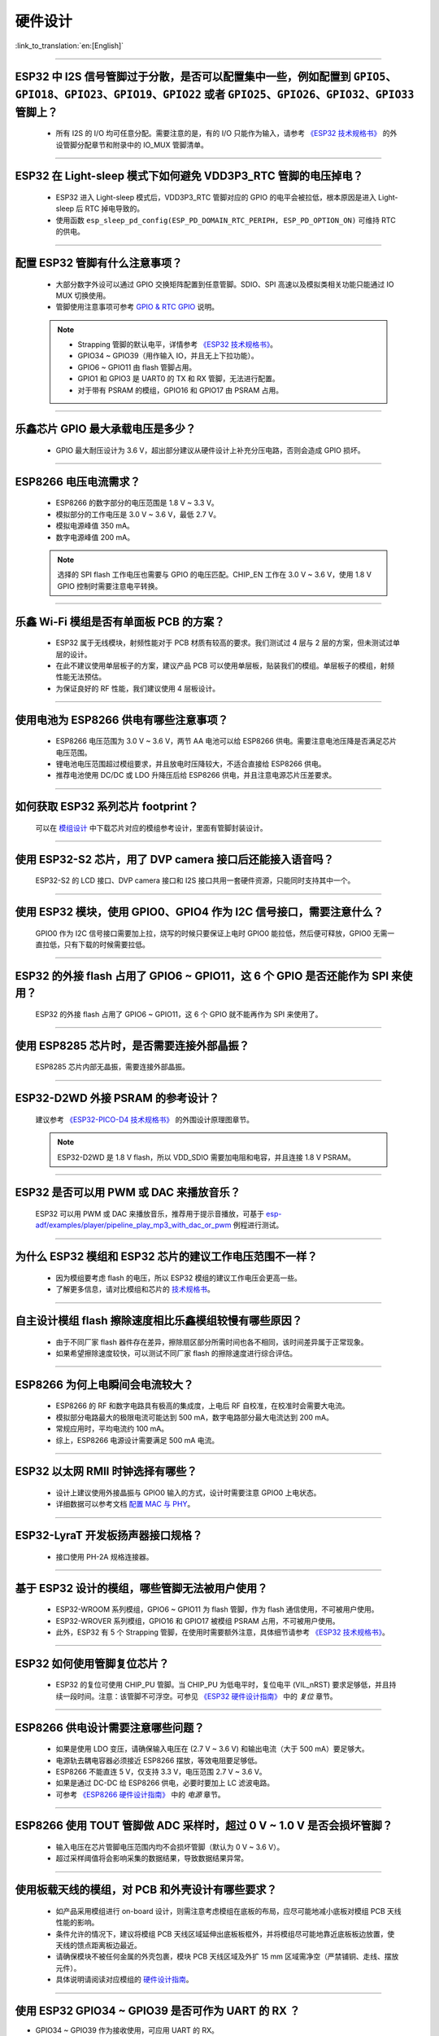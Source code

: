 硬件设计
========

:link_to_translation:`en:[English]`

.. raw:: html

   <style>
   body {counter-reset: h2}
     h2 {counter-reset: h3}
     h2:before {counter-increment: h2; content: counter(h2) ". "}
     h3:before {counter-increment: h3; content: counter(h2) "." counter(h3) ". "}
     h2.nocount:before, h3.nocount:before, { content: ""; counter-increment: none }
   </style>

--------------

ESP32 中 I2S 信号管脚过于分散，是否可以配置集中⼀些，例如配置到 ``GPIO5、GPIO18、GPIO23、GPIO19、GPIO22`` 或者 ``GPIO25、GPIO26、GPIO32、GPIO33`` 管脚上？
------------------------------------------------------------------------------------------------------------------------------------------------------------------------------------------------------

  - 所有 I2S 的 I/O 均可任意分配。需要注意的是，有的 I/O 只能作为输⼊，请参考 `《ESP32 技术规格书》 <https://www.espressif.com/sites/default/files/documentation/esp32_datasheet_cn.pdf>`_ 的外设管脚分配章节和附录中的 IO_MUX 管脚清单。

--------------

ESP32 在 Light-sleep 模式下如何避免 VDD3P3_RTC 管脚的电压掉电？
----------------------------------------------------------------------------------------------

  - ESP32 进⼊ Light-sleep 模式后，VDD3P3_RTC 管脚对应的 GPIO 的电平会被拉低，根本原因是进⼊ Light-sleep 后 RTC 掉电导致的。
  - 使⽤函数 ``esp_sleep_pd_config(ESP_PD_DOMAIN_RTC_PERIPH, ESP_PD_OPTION_ON)`` 可维持 RTC 的供电。

--------------

配置 ESP32 管脚有什么注意事项？
--------------------------------------------------------------------------------

  - 大部分数字外设可以通过 GPIO 交换矩阵配置到任意管脚。SDIO、SPI 高速以及模拟类相关功能只能通过 IO MUX 切换使用。
  - 管脚使用注意事项可参考 `GPIO & RTC GPIO <https://docs.espressif.com/projects/esp-idf/zh_CN/latest/esp32/api-reference/peripherals/gpio.html?highlight=gpio#gpio-rtc-gpio>`_ 说明。

  .. note::
    - Strapping 管脚的默认电平，详情参考 `《ESP32 技术规格书》 <https://www.espressif.com/sites/default/files/documentation/esp32_datasheet_cn.pdf>`_。
    - GPIO34 ~ GPIO39（⽤作输⼊ IO，并且无上下拉功能）。
    - GPIO6 ~ GPIO11 由 flash 管脚占⽤。
    - GPIO1 和 GPIO3 是 UART0 的 TX 和 RX 管脚，⽆法进行配置。
    - 对于带有 PSRAM 的模组，GPIO16 和 GPIO17 由 PSRAM 占⽤。

--------------

乐鑫芯片 GPIO 最大承载电压是多少？
------------------------------------------------------------------------

  - GPIO 最大耐压设计为 3.6 V，超出部分建议从硬件设计上补充分压电路，否则会造成 GPIO 损坏。

--------------

ESP8266 电压电流需求？
--------------------------------------------------

  - ESP8266 的数字部分的电压范围是 1.8 V ~ 3.3 V。
  - 模拟部分的⼯作电压是 3.0 V ~ 3.6 V，最低 2.7 V。
  - 模拟电源峰值 350 mA。
  - 数字电源峰值 200 mA。

  .. note:: 选择的 SPI flash ⼯作电压也需要与 GPIO 的电压匹配。CHIP_EN ⼯作在 3.0 V ~ 3.6 V，使⽤ 1.8 V GPIO 控制时需要注意电平转换。

--------------

乐鑫 Wi-Fi 模组是否有单面板 PCB 的方案？
------------------------------------------------------

  - ESP32 属于无线模块，射频性能对于 PCB 材质有较高的要求。我们测试过 4 层与 2 层的方案，但未测试过单层的设计。
  - 在此不建议使用单层板子的方案，建议产品 PCB 可以使用单层板，贴装我们的模组。单层板子的模组，射频性能无法预估。
  - 为保证良好的 RF 性能，我们建议使用 4 层板设计。

--------------

使用电池为 ESP8266 供电有哪些注意事项？
-----------------------------------------------------------------

  - ESP8266 电压范围为 3.0 V ~ 3.6 V，两节 AA 电池可以给 ESP8266 供电。需要注意电池压降是否满足芯片电压范围。
  - 锂电池电压范围超过模组要求，并且放电时压降较⼤，不适合直接给 ESP8266 供电。
  - 推荐电池使⽤ DC/DC 或 LDO 升降压后给 ESP8266 供电，并且注意电源芯片压差要求。

--------------

如何获取 ESP32 系列芯片 footprint？
------------------------------------------------------

  可以在 `模组设计 <https://www.espressif.com/zh-hans/support/documents/technical-documents?keys=%E6%A8%A1%E7%BB%84%E5%8F%82%E8%80%83>`_ 中下载芯片对应的模组参考设计，里面有管脚封装设计。

--------------

使用 ESP32-S2 芯片，用了 DVP camera 接口后还能接入语音吗？
------------------------------------------------------------------------------------

  ESP32-S2 的 LCD 接口、DVP camera 接口和 I2S 接口共用一套硬件资源，只能同时支持其中一个。

--------------

使用 ESP32 模块，使用 GPIO0、GPIO4 作为 I2C 信号接口，需要注意什么？
----------------------------------------------------------------------------------------------

  GPIO0 作为 I2C 信号接口需要加上拉，烧写的时候只要保证上电时 GPIO0 能拉低，然后便可释放，GPIO0 无需一直拉低，只有下载的时候需要拉低。

--------------

ESP32 的外接 flash 占用了 GPIO6 ~ GPIO11，这 6 个 GPIO 是否还能作为 SPI 来使用？
-----------------------------------------------------------------------------------------------

  ESP32 的外接 flash 占用了 GPIO6 ~ GPIO11，这 6 个 GPIO 就不能再作为 SPI 来使用了。

--------------

使用 ESP8285 芯片时，是否需要连接外部晶振？
----------------------------------------------------------------------

  ESP8285 芯片内部无晶振，需要连接外部晶振。

--------------

ESP32-D2WD 外接 PSRAM 的参考设计？
-------------------------------------------------------------------------

  建议参考 `《ESP32-PICO-D4 技术规格书》 <https://www.espressif.com/sites/default/files/documentation/esp32-pico-d4_datasheet_cn.pdf>`_ 的外围设计原理图章节。

  .. note:: ESP32-D2WD 是 1.8 V flash，所以 VDD_SDIO 需要加电阻和电容，并且连接 1.8 V PSRAM。

--------------

ESP32 是否可以用 PWM 或 DAC 来播放音乐？
----------------------------------------------------------------------------

  ESP32 可以用 PWM 或 DAC 来播放音乐，推荐用于提示音播放，可基于 `esp-adf/examples/player/pipeline_play_mp3_with_dac_or_pwm <https://github.com/espressif/esp-adf/tree/master/examples/player/pipeline_play_mp3_with_dac_or_pwm>`_ 例程进行测试。

--------------

为什么 ESP32 模组和 ESP32 芯片的建议工作电压范围不一样？
-------------------------------------------------------------------------------

  - 因为模组要考虑 flash 的电压，所以 ESP32 模组的建议工作电压会更高一些。
  - 了解更多信息，请对比模组和芯片的 `技术规格书 <https://www.espressif.com/zh-hans/support/documents/technical-documents>`_。

--------------

自主设计模组 flash 擦除速度相比乐鑫模组较慢有哪些原因？
-------------------------------------------------------------------------

  - 由于不同厂家 flash 器件存在差异，擦除扇区部分所需时间也各不相同，该时间差异属于正常现象。
  - 如果希望擦除速度较快，可以测试不同厂家 flash 的擦除速度进行综合评估。

--------------

ESP8266 为何上电瞬间会电流较大？
------------------------------------------------------------------

  - ESP8266 的 RF 和数字电路具有极⾼的集成度，上电后 RF ⾃校准，在校准时会需要⼤电流。
  - 模拟部分电路最⼤的极限电流可能达到 500 mA，数字电路部分最⼤电流达到 200 mA。
  - 常规应用时，平均电流约 100 mA。
  - 综上，ESP8266 电源设计需要满足 500 mA 电流。

--------------

ESP32 以太网 RMII 时钟选择有哪些？
-------------------------------------

  - 设计上建议使用外接晶振与 GPIO0 输入的方式，设计时需要注意 GPIO0 上电状态。
  - 详细数据可以参考文档 `配置 MAC 与 PHY <https://docs.espressif.com/projects/esp-idf/en/latest/esp32/api-reference/network/esp_eth.html#configure-mac-and-phy>`_。 

--------------

ESP32-LyraT 开发板扬声器接口规格？
----------------------------------------------------------

  - 接口使用 PH-2A 规格连接器。

--------------

基于 ESP32 设计的模组，哪些管脚无法被用户使用？
----------------------------------------------------------------------------

  - ESP32-WROOM 系列模组，GPIO6 ~ GPIO11 为 flash 管脚，作为 flash 通信使⽤，不可被用户使用。
  - ESP32-WROVER 系列模组，GPIO16 和 GPIO17 被模组 PSRAM 占⽤，不可被用户使用。
  - 此外，ESP32 有 5 个 Strapping 管脚，在使⽤时需要额外注意，具体细节请参考 `《ESP32 技术规格书》 <https://www.espressif.com/sites/default/files/documentation/esp32_datasheet_cn.pdf>`__。

--------------

ESP32 如何使用管脚复位芯片？
-----------------------------------------------------------------

  - ESP32 的复位可使用 CHIP_PU 管脚。当 CHIP_PU 为低电平时，复位电平 (VIL_nRST) 要求足够低，并且持续一段时间。注意：该管脚不可浮空。可参见 `《ESP32 硬件设计指南》 <https://www.espressif.com/sites/default/files/documentation/esp32_hardware_design_guidelines_cn.pdf>`_ 中的 *复位* 章节。

--------------

ESP8266 供电设计需要注意哪些问题？
-------------------------------------------------------------------

  - 如果是使⽤ LDO 变压，请确保输⼊电压在 (2.7 V ~ 3.6 V) 和输出电流（大于 500 mA）要⾜够⼤。
  - 电源轨去耦电容器必须接近 ESP8266 摆放，等效电阻要⾜够低。
  - ESP8266 不能直连 5 V，仅支持 3.3 V，电压范围 2.7 V ~ 3.6 V。
  - 如果是通过 DC-DC 给 ESP8266 供电，必要时要加上 LC 滤波电路。
  - 可参考 `《ESP8266 硬件设计指南》 <https://www.espressif.com/sites/default/files/documentation/esp8266_hardware_design_guidelines_cn.pdf>`_ 中的 *电源* 章节。

--------------

ESP8266 使用 TOUT 管脚做 ADC 采样时，超过 0 V ~ 1.0 V 是否会损坏管脚？
-----------------------------------------------------------------------------------------------

  - 输入电压在芯片管脚电压范围内均不会损坏管脚（默认为 0 V ~ 3.6 V）。
  - 超过采样阈值将会影响采集的数据结果，导致数据结果异常。

--------------

使用板载天线的模组，对 PCB 和外壳设计有哪些要求？
-----------------------------------------------------------------------------

  - 如产品采⽤模组进⾏ on-board 设计，则需注意考虑模组在底板的布局，应尽可能地减⼩底板对模组 PCB 天线性能的影响。 
  - 条件允许的情况下，建议将模组 PCB 天线区域延伸出底板板框外，并将模组尽可能地靠近底板板边放置，使天线的馈点距离板边最近。
  - 请确保模块不被任何⾦属的外壳包裹，模块 PCB 天线区域及外扩 15 mm 区域需净空（严禁铺铜、⾛线、摆放元件）。
  - 具体说明请阅读对应模组的 `硬件设计指南 <https://www.espressif.com/zh-hans/support/documents/technical-documents?keys=&field_download_document_type_tid%5B%5D=513>`__。

---------------

使用 ESP32 GPIO34 ~ GPIO39 是否可作为 UART 的 RX ？
-----------------------------------------------------------------------

- GPIO34 ~ GPIO39 作为接收使用，可应用 UART 的 RX。

--------------

ESP32 模组外接 32 kHz 晶振参考设计？
------------------------------------------

  - 请参考 `《ESP32 硬件设计指南》 <https://www.espressif.com/sites/default/files/documentation/esp32_hardware_design_guidelines_cn.pdf>`_ 中的 *RTC 时钟（可选）* 章节。

--------------

ESP32 模组 flash 是否支持 80 MHz 的 QIO 模式？
--------------------------------------------------

  - ESP32 模组可以同时支持 flash 模式，QIO 和 flash 速度为 80 MHz。
  - 使用 QIO 模式建议使用在二级 Bootloader 中开启，因为部分 flash 状态寄存器默认 QE 未置 1。

---------------

如何配置 ESP32 以太网的 RMII 同步时钟？
----------------------------------------------------------------------------------------------------------------------------------

  - 请下载 `esp-idf/examples/ethernet/basic <https://github.com/espressif/esp-idf/tree/release/v4.4/examples/ethernet/basic>`_ 例程进行测试。
  - IP101 PHY 芯片在 GPIO0 输出 CLK 时会出现网络不稳定的现象，所以推荐 PHY 外接 50 MHz 晶振，GPIO0 作为输入。
  - 由于 GPIO0 的特殊性，所以需要配置 IO 控制 PHY 的使能管脚。 
  - 请阅读 `以太网文档 <https://docs.espressif.com/projects/esp-idf/zh_CN/v4.4.2/esp32/api-reference/network/esp_eth.html>`__。
  - 可参考 `SCH_ESP32-ETHERNET-KIT 原理图设计 <https://dl.espressif.com/dl/schematics/SCH_ESP32-ETHERNET-KIT_A_V1.1_20190711.pdf>`_。

---------------

使用 ESP8266 芯片如何进行硬件复位？硬件复位信号是低电平有效还是高电平有效？复位的条件是什么？
-----------------------------------------------------------------------------------------------------------------------------------------------------------------------------------

  - ESP8266 的 Pin32 EXT_RSTB 为复位管脚。此管脚内部有上拉电阻，低电平有效。为防⽌外界⼲扰引起的重启，建议 EXT_RSTB 的⾛线尽量短，并在 EXT_RSTB 管脚处增加⼀个 RC 电路。
  - ESP8266 的 CHIP_EN 管脚也可作为硬件复位管脚，当使用 CHIP_EN 管脚作为复位管脚时，复位信号是低电平有效。复位条件为当输入电平低于 0.6 V 并持续 200 μs 以上时，ESP8266 会复位重启。我们推荐使用 CHIP_EN 管脚进行芯片复位。可参考 `《ESP8266 硬件设计指南》 <https://www.espressif.com/sites/default/files/documentation/esp8266_hardware_design_guidelines_cn.pdf>`__ 中的 *复位* 章节。

--------------

乐鑫原理图中的 ``NC`` 缩写是什么意思？
-----------------------------------------------------------------------------

  - NC 是 No Component 的缩写，即不上件。如下图所示，上拉电阻标有 NC，即表示该上拉电阻不上件。

  .. figure:: ../../_static/no-component.png
      :scale: 100%
      :alt: no-component
      :figclass: align-center

--------------

如何在 ESP32-S2 中使用多天线？
------------------------------------------------------------------------

  - ESP32-S2 的多天线使用和 ESP32 类似，可以参考 `《ESP32-WROOM-DA 技术规格书》 <https://www.espressif.com/sites/default/files/documentation/esp32-wroom-da_datasheet_cn.pdf>`_ 中的多天线使用。
  - `《ESP-IDF 编程指南》 <https://docs.espressif.com/projects/esp-idf/zh_CN/latest/esp32s2/api-guides/wifi.html#id55>`_ 中提供了详细的操作说明。
  - 使用时添加一个 RF 开关，通过开关选择具体工作的天线。

-----------------------------------------------------------------------------------------------------

ESP32-C3F SPI CS0 是否需要外接 10 kΩ 上拉电阻？
------------------------------------------------------------------------------------------------------------------------------------------------------------------

  :CHIP\: ESP32-C3F:

  - 不需要。

--------------

ESP-Skainet 有语音识别硬件设计参考吗？
--------------------------------------------------------------------------------------------------------------------------------

  - 请参考 `ESP32-Korvo V1.1 用户指南 <https://github.com/espressif/esp-skainet/blob/master/docs/zh_CN/hw-reference/esp32/user-guide-esp32-korvo-v1.1.md>`_。
  
----------------------------------------------------------------------------------------

硬件上是否有必要接 32 kHz 的 RTC 晶振？
--------------------------------------------------------------------------------------------------------------------------------------------------------------------------------------
  :CHIP\: ESP32 | ESP32-C3 | ESP32-S3:

  - 外接 32 KHz 晶振主要是用于 Bluetooth LE Light-sleep 计时，所以应用场景中不使用 Bluetooth LE Light-sleep 时不需要外接。

----------------------

使用 ESP32-MINI-1 模组，是否可提供 Altium Designer 的元件库？
-------------------------------------------------------------------------------------------------------------------------------------------------------------------------------------------------------------------------------------

  - 我们的硬件原理图是在 PADS 中开发设计的，在 `《ESP32-MINI-1 参考设计》 <https://www.espressif.com/sites/default/files/documentation/ESP32-MINI-1_V1.0_Reference_Design.zip>`_ 中有一个 ASC 的文件，可在 Altium Designer 里转换打开。
  - 更多型号的模组的硬件设计资料可在 `技术文档 <https://www.espressif.com/zh-hans/support/documents/technical-documents?keys=mini>`_ 中获取。

----------------------
  
ESP8266 的 UART0 的输入电压能由 3.3 V 改为 1.8 V 吗？
---------------------------------------------------------------------------------------------------------------------------------------------------------------------------------------------------------------------------------------------------

  - UART0 的电源域是 VDDPST，VDDPST 理论上可以到 1.8 V，所以 UART0 理论上可以改成 1.8 V。

--------------

ESP8266 UART0 的电平是由 VDD 决定的，还是由 VDDPST 决定的？
--------------------------------------------------------------------------------------------------------------------------------------------------------------------------------------------------------------------------------------------------

  - ESP8266 UART0 的电平是由 VDDPST（硬件电源域）决定的，数字电源电压都是由 VDDPST 决定的。

--------------

ESP32-D2WD 芯片外接 PSRAM 软件配置注意事项是什么？
------------------------------------------------------------------------

  - 需要在 menuconfig 中使能 ``CPU frequece 240 Mhz`` 和 ``RTC clock 80 Mhz``，具体配置如下：
  
    - ``menuconfig`` > ``Serial flasher config`` > ``Flash SPI Speed (80 Mhz)``
    - ``Component config`` > ``CPU frequency (240 Mhz)``
    - ``Component config`` > ``ESP32 specific`` > ``[*]Support for external, SPI-connected RAM``
    - ``Component config`` > ``ESP32 specific`` > ``SPI RAM config`` > ``Set RAM clock speed (80 Mhz clock speed)``
    
----------------

ESP32 芯片当 VDD 供电从 0 V 慢慢升到 3.3 V 时，芯片为何无法正常启动？
---------------------------------------------------------------------------------------------------------------------------------------------------------------------------------------

  - 出现此问题是由于芯片上电时序不满足要求，时序要求当 VDD 达到 2.3 V 时，EN 电压不应超过 0.6 V。
  - 但 VDD 上电时间过慢时，芯片 EN 端的 RC 电路将 EN 延时的功能就丧失了。
  - 可以调整 RC 电路，增加电容，调整电阻，或是使用 Reset 芯片管控 EN 状态。
  - 建议检测到供给 ESP32 的电压低于 2.3 V 时将 ESP32 的 EN 脚拉低。
  - ESP32 上电时序说明参见 `《ESP32 技术规格书》 <https://www.espressif.com/sites/default/files/documentation/esp32_datasheet_cn.pdf>`__。

--------------

使用 ESP32-WROOM-32D 模组，是否可以使用 GPIO12 用作其他功能？
--------------------------------------------------------------------------------------------------------------------------------------

  - GPIO12 为 Strapping 管脚，控制 SPI flash 的启动电压。ESP32-WROOM-32D 模组的 SPI flash 启动电压为 3.3 V，因此在上电启动时 GPIO12 需要拉高。
  - 若需要使用 GPIO12 用作其他功能，请使用 esptool 工具通过 `espefuse.py set_flash_voltage 3.3V <https://docs.espressif.com/projects/esptool/en/latest/esp32/espefuse/set-flash-voltage-cmd.html#set-flash-voltage>`_ 命令将 VDD_SDIO 固定为 3.3 V。

---------------------

ESP32-WROOM-32D 模组的外接 flash，是否可以不使用 GPIO6 ~ GPIO11 的接口？
--------------------------------------------------------------------------------------------------------------------------------------------------------------------------------------------------------------------------------------------------------------------------------------------------------------------------------------------------------------

  - ESP32 共有 3 组 SPI（SPI、HSPI 和 VSPI）接口，可以通过 SPI0/1 (HSPI/VSPI) 总线访问外部 flash。但接到其他脚（GPIO6 ~ GPIO11 以外的 GPIO）的外接 flash 不能跑程序，只能接收数据作存储。需要跑程序的 flash 只能接在 GPIO6 ~ GPIO11 接口上。
  
--------------

ESP32 芯片设计模组，PCB 板是否需要加屏蔽盖？
---------------------------------------------------------------------

  - 除模组之外没有其他信号干扰就不需要加屏蔽盖，如果板子还有其他信号干扰，比如 2G、3G、4G 或者 Wi-Fi、Bluetooth、Zigbee 等等建议加上屏蔽盖。

------------------

ESP32 的 I2S 的 CLK 管脚必须使用 GPIO0、GPIO1 或 GPIO3 吗？
-------------------------------------------------------------------------------------------------------------------------------------------------------------------------------

  - MCLK 管脚必须使用 GPIO0、GPIO1 或 GPIO3 管脚。其他的时钟管脚可以使用任意的 GPIO。注意，由于 GPIO0 为 Strapping 管脚，一般不推荐用作其他功能。

------------------

ESP32-U4WDH 芯片是否支持外接 PSRAM 芯片？
-----------------------------------------------------------------------------------------------------------------

  - ESP32-U4WDH 芯片支持外接 PSRAM 芯片，但仅支持乐鑫发布的 `ESP-PSRAMXXH <https://www.espressif.com/en/support/documents/technical-documents?keys=PSRAM>`_ 芯片，不支持使用第三方 PSRAM 芯片。
  - 硬件设计上，除了 CS 管脚外，其他所有管脚都可以与 Flash 复用，更多指南请参考 `《ESP32 硬件设计指南》 <https://www.espressif.com/sites/default/files/documentation/esp32_hardware_design_guidelines_cn.pdf>`_。
  - 另外，PCB 设计时请注意 PSRAM 的 GND 到 ESP32-U4WDH 的 GND 要尽量短，否则可能会影响信号质量。
  
------------

ESP32 芯片是否支持使用 SPI0/SPI1 接口外接 SD NAND flash 来存储程序固件（而不是使用默认的 NOR flash）？
---------------------------------------------------------------------------------------------------------------------------------------------------------------------------------

  - ESP32 芯片不支持使用 SPI0/SPI1（连接程序 flash）接口来外接 SD NAND flash 芯片。
  - 如果要存储外部数据，建议使用 ESP32 的 SPI2、SPI3 或 SDIO 接口来外接 NAND SD 芯片。
  - SPI2 和 SPI3 可以使用任意 GPIO，但 SDIO 接口则只能使用指定接口，详细说明请见 `《ESP32 技术规格书》 <https://www.espressif.com/sites/default/files/documentation/esp32_datasheet_cn.pdf>`_ 中的 *外设管脚分配* 章节。

-------------------

是否支持基于 ESP32-S3R8 芯片外挂第二个 PSRAM 芯片？
-------------------------------------------------------------------------------------------------------------

  - 不支持。原因如下：

    - PSRAM 芯片与 MSPI 总线相连。MSPI 外设只有两个 CS 信号，一个与 flash 相连，另一个则与 PSRAM 相连。
    - CPU 通过 cache 和 MSPI 访问外部存储器。GPSPI 外设是不能被 cache 访问的。

----------------

能否提供 ESP32-S3-WROOM-1 模组的 3D 模型和 Footprint 文件？
-----------------------------------------------------------------------------------------------------------------------

  - 可在 `espressif/kicad-libraries <https://github.com/espressif/kicad-libraries>`_ 库中获取模组的 3D 模型和 Footprint 文件。
